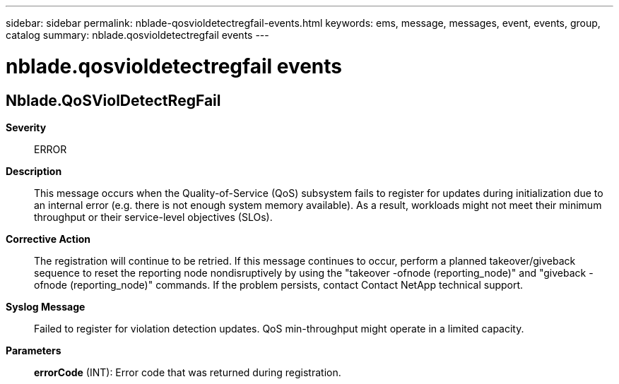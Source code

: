 ---
sidebar: sidebar
permalink: nblade-qosvioldetectregfail-events.html
keywords: ems, message, messages, event, events, group, catalog
summary: nblade.qosvioldetectregfail events
---

= nblade.qosvioldetectregfail events
:toclevels: 1
:hardbreaks:
:nofooter:
:icons: font
:linkattrs:
:imagesdir: ./media/

== Nblade.QoSViolDetectRegFail
*Severity*::
ERROR
*Description*::
This message occurs when the Quality-of-Service (QoS) subsystem fails to register for updates during initialization due to an internal error (e.g. there is not enough system memory available). As a result, workloads might not meet their minimum throughput or their service-level objectives (SLOs).
*Corrective Action*::
The registration will continue to be retried. If this message continues to occur, perform a planned takeover/giveback sequence to reset the reporting node nondisruptively by using the "takeover -ofnode (reporting_node)" and "giveback -ofnode (reporting_node)" commands. If the problem persists, contact Contact NetApp technical support.
*Syslog Message*::
Failed to register for violation detection updates. QoS min-throughput might operate in a limited capacity.
*Parameters*::
*errorCode* (INT): Error code that was returned during registration.
